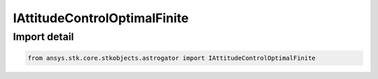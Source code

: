 IAttitudeControlOptimalFinite
=============================

.. py:class:: ansys.stk.core.stkobjects.astrogator.IAttitudeControlOptimalFinite

   Bases: IAttitudeControl

   The attitude control of a optimal finite maneuver.

.. py:currentmodule:: IAttitudeControlOptimalFinite

Import detail
-------------

.. code-block:: python

    from ansys.stk.core.stkobjects.astrogator import IAttitudeControlOptimalFinite



